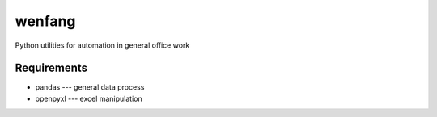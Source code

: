 wenfang
========

Python utilities for automation in general office work

Requirements
-------------

* pandas --- general data process
* openpyxl ---  excel manipulation
